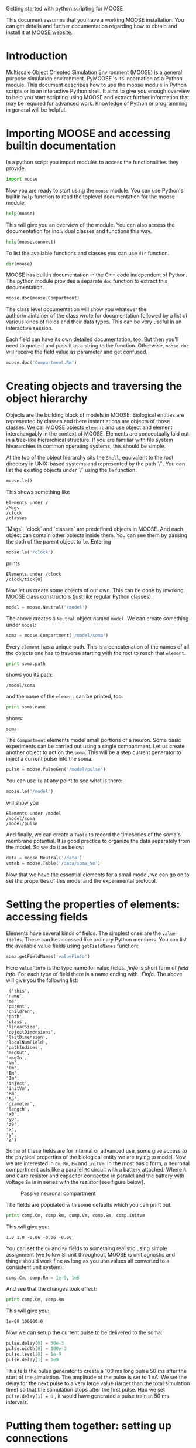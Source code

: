 Getting started with python scripting for MOOSE
#+AUTHOR: Subhasis Ray

This document assumes that you have a working MOOSE installation. You
can get details and further documentation regarding how to obtain and
install it at [[http://moose.ncbs.res.in][MOOSE website]].

* Introduction
  Multiscale Object Oriented Simulation Environment (MOOSE) is a
  general purpose simulation environment. PyMOOSE is its incarnation
  as a Python module. This document describes how to use the moose
  module in Python scripts or in an interactive Python shell. It aims
  to give you enough overview to help you start scripting using MOOSE
  and extract further information that may be required for advanced
  work. Knowledge of Python or programming in general will be helpful.
  
* Importing MOOSE and accessing builtin documentation
  In a python script you import modules to access the functionalities
  they provide.
#+BEGIN_SRC python
  import moose
#+END_SRC
  Now you are ready to start using the =moose= module. You can use
  Python's builtin =help= function to read the toplevel documentation
  for the moose module:
#+BEGIN_SRC python
  help(moose)
#+END_SRC
  This will give you an overview of the module. You can also access
  the documentation for individual classes and functions this way.
#+begin_src python
help(moose.connect)
#+end_src
  To list the available functions and classes you can use =dir=
  function.
#+BEGIN_SRC python
  dir(moose)
#+END_SRC
  MOOSE has builtin documentation in the C++ code independent of
  Python. The python module provides a separate =doc= function to
  extract this documentation.

#+begin_src python
moose.doc(moose.Compartment)
#+end_src
  
  The class level documentation will show you whatever the
  author/maintainer of the class wrote for documentation followed by a
  list of various kinds of fields and their data types. This can be
  very useful in an interactive session.

  Each field can have its own detailed documentation, too. But then
  you'll need to quote it and pass it as a string to the
  function. Otherwise, =moose.doc= will receive the field value as
  parameter and get confused.
#+begin_src python
moose.doc('Compartment.Rm')
#+end_src

* Creating objects and traversing the object hierarchy
  Objects are the building block of models in MOOSE. Biological
  entities are represented by classes and there instantiations are
  objects of those classes. We call MOOSE objects =element= and use
  object and element interchangably in the context of MOOSE. Elements
  are conceptually laid out in a tree-like hierarchical structure. If
  you are familiar with file system hieararchies in common operating
  systems, this should be simple.

  At the top of the object hierarchy sits the =Shell=, equivalent to
  the root directory in UNIX-based systems and represented by the path
  `/`. You can list the existing objects under `/` using the =le=
  function.

#+begin_src python
moose.le()
#+end_src
  This shows something like
#+begin_example
Elements under /
/Msgs
/clock
/classes
#+end_example
  
  `Msgs`, `clock` and `classes` are predefined objects in MOOSE. And
  each object can contain other objects inside them. You can see them
  by passing the path of the parent object to =le=. Entering

#+begin_src python
moose.le('/clock')
#+end_src

  prints
#+begin_example
Elements under /clock
/clock/tick[0]
#+end_example

  Now let us create some objects of our own. This can be done by
  invoking MOOSE class constructors (just like regular Python
  classes).
#+begin_src python
model = moose.Neutral('/model')
#+end_src
  The above creates a =Neutral= object named ~model~. We can create
  something under ~model~:
#+begin_src python
soma = moose.Compartment('/model/soma')
#+end_src
  Every =element= has a unique path. This is a concatenation of the
  names of all the objects one has to traverse starting with the root
  to reach that =element=.
#+begin_src python
print soma.path
#+end_src
  shows you its path:
#+begin_example
/model/soma
#+end_example
  and the name of the =element= can be printed, too:
#+begin_src python
print soma.name
#+end_src
  shows:
#+begin_example
soma
#+end_example  
  The =Compartment= elements model small portions of a neuron. Some
  basic experiments can be carried out using a single compartment.
  Let us create another object to act on the ~soma~. This will be a
  step current generator to inject a current pulse into the soma.
#+begin_src python
pulse = moose.PulseGen('/model/pulse')
#+end_src
  You can use =le= at any point to see what is there:
#+begin_src python
moose.le('/model')
#+end_src
  will show you
#+begin_example
Elements under /model
/model/soma
/model/pulse
#+end_example
  And finally, we can create a =Table= to record the timeseries of the
  soma's membrane potential. It is good practice to organize the data
  separately from the model. So we do it as below:
#+begin_src python
data = moose.Neutral('/data')
vmtab = moose.Table('/data/soma_Vm')
#+end_src
  Now that we have the essential elements for a small model, we can go
  on to set the properties of this model and the experimental
  protocol.

* Setting the properties of elements: accessing fields
  Elements have several kinds of fields. The simplest ones are the
  ~value fields~. These can be accessed like ordinary Python
  members. You can list the available value fields using
  =getFieldNames= function:

#+begin_src python
soma.getFieldNames('valueFinfo')
#+end_src  
  Here ~valueFinfo~ is the type name for value fields. /finfo/ is
  short form of /field info/. For each type of field there is a name
  ending with /-Finfo/. The above will give you the following list:

#+begin_example
  ('this',
 'name',
 'me',
 'parent',
 'children',
 'path',
 'class',
 'linearSize',
 'objectDimensions',
 'lastDimension',
 'localNumField',
 'pathIndices',
 'msgOut',
 'msgIn',
 'Vm',
 'Cm',
 'Em',
 'Im',
 'inject',
 'initVm',
 'Rm',
 'Ra',
 'diameter',
 'length',
 'x0',
 'y0',
 'z0',
 'x',
 'y',
 'z')
#+end_example
  Some of these fields are for internal or advanced use, some give
  access to the physical properties of the biological entity we are
  trying to model. Now we are interested in =Cm=, =Rm=, =Em= and
  =initVm=. In the most basic form, a neuronal compartment acts like a
  parallel ~RC~ circuit with a battery attached. Where =R= and =C= are
  resistor and capacitor connected in parallel and the battery with
  voltage =Em= is in series with the resistor [see figure below].

#+CAPTION: Passive neuronal compartment
#+LABEL: figneuronalcompartment
[[./images/neuronalcompartment.jpg]]

  The fields are populated with some defaults which you can print out:
#+begin_src python
print comp.Cm, comp.Rm, comp.Vm, comp.Em, comp.initVm
#+end_src

  This will give you:
#+begin_example
1.0 1.0 -0.06 -0.06 -0.06
#+end_example
  You can set the =Cm= and =Rm= fields to something realistic using
  simple assignment (we follow SI unit throughout, MOOSE is unit
  agnostic and things should work fine as long as you use values all
  converted to a consistent unit system):

#+begin_src python
comp.Cm, comp.Rm = 1e-9, 1e5
#+end_src  

  And see that the changes took effect:
#+begin_src python
print comp.Cm, comp.Rm
#+end_src

  This will give you:
#+begin_example
1e-09 100000.0
#+end_example

  Now we can setup the current pulse to be delivered to the soma:
#+begin_src python
pulse.delay[0] = 50e-3
pulse.width[0] = 100e-3
pulse.level[0] = 1e-9
pulse.delay[1] = 1e9
#+end_src
  This tells the pulse generator to create a 100 ms long pulse 50 ms
  after the start of the simulation. The amplitude of the pulse is set
  to 1 nA. We set the delay for the next pulse to a very large value
  (larger than the total simulation time) so that the stimulation
  stops after the first pulse. Had we set =pulse.delay[1] = 0= , it
  would have generated a pulse train at 50 ms intervals.
  
* Putting them together: setting up connections
  In order for the elements to interact during simulation, we need to
  connect them via messages. Elements are connected to each other
  using special source and destination fields. These types are named
  ~srcFinfo~ and ~destFinfo~. You can query the available source and
  destination fields on an element using =getFieldNames= as
  before. This time, let us do it another way: by the class name:
#+begin_src python
moose.getFieldNames('PulseGen', 'srcFinfo')
#+end_src  
  This form has the advantage that you can get information about a
  class without creating elements of that class. The above code shows:
#+begin_example
('childMsg', 'outputOut')
#+end_example
  Here =childMsg= is a source field that is used by the MOOSE
  internals to connect child elements to parent elements. The second
  one is of our interest. You utilize the builtin documentation here:

#+begin_src python
moose.doc('PulseGen.outputOut')
#+end_src
  will show you:
#+begin_example
  PulseGen.outputOut: double - source field
	Current output level.
#+end_example
  As you may have already guessed, this is the output of the pulse
  generator and this must be injected into the ~soma~ to stimulate
  it. But where in the ~soma~ can we send it? Again, MOOSE has some
  introspection built in:
#+begin_src python
soma.getFieldNames('destFinfo')
#+end_src
  shows
#+begin_example
('parentMsg',
 'set_this',
 'get_this',
   ...
 'set_z',
 'get_z',
 'injectMsg',
 'randInject',
 'cable',
 'process',
 'reinit',
 'initProc',
 'initReinit',
 'handleChannel',
 'handleRaxial',
 'handleAxial')
#+end_example
  Now that is a long list. But fortunately you can ignore anything
  that starts with ~get_~ or ~set_~. Those are internal =destFinfo=
  used for accessing value fields. Among the rest =injectMsg= seems to
  be the most likely candidate. And that is indeed the case. Use the
  =connect= function to connect the pulse generator output to the soma
  input:
#+begin_src python
m = moose.connect(pulse, 'outputOut', soma, 'injectMsg')
#+end_src  
  =connect(source, source_field, dest, dest_field)= creates a
  `message` from =source= element's =source_field= field to =dest=
  elements =dest_field= field and returns that message. Messages are
  also elements. You can print them to see their identity:
#+begin_src python
print m
#+end_src
  on my system gives
#+begin_example
<moose.SingleMsg: id=5, dataId=733, path=/Msgs/singleMsg[733]>
#+end_example
  Yes, you can print any element and the string representation will
  show you the class, two numbers(=id= and =dataId=) uniquely
  identifying it among all elements, and its path. You can get some
  more information about a message:
#+begin_src python
print m.e1.path, m.e2.path, m.srcFieldsOnE1, m.destFieldsOnE2
#+end_src  
  will tell you what you already know:
#+begin_example
/model/pulse /model/soma ('outputOut',) ('injectMsg',)
#+end_example
  This message has fields =e1= and =e2= referring to the source and
  destination elements, which are ~pulse~ and ~soma~ respectively. The
  next two items are lists of the field names which are connected by
  this message.

  Next we connect the table to the soma to retrieve its membrane
  potential =Vm=. This is where all those =destFinfo= starting with
  ~get_~ or ~set_~ come in use. For each value field `X`, there is a
  =destFinfo= =get_{X}= to retrieve the value at simulation time. This
  is used by the table to record the values =Vm= takes.

#+begin_src python
moose.connect(vmtab, 'requestData', soma, 'get_Vm')
#+end_src
  This finishes our model and recording setup.

* Scheduling and running the simulation
  With the model all setup, we have to schedule the simulation. MOOSE
  has a central clock element(`/clock`) to manage time. Clock has a
  set of =Tick= elements under it that take care of advancing the
  state of each element with time as the simulation progresses. Every
  element to be included in a simulation must be assigned a tick. Each
  tick can have a different ticking interval (=dt=) that allows
  different elements to be updated at different rates. We initialize
  the ticks and set their =dt= values using the =setClock= function.
  
#+begin_src python
moose.setClock(0, 0.025e-3)
moose.setClock(1, 0.025e-3)
moose.setClock(2, 0.25e-3)
#+end_src  
  This will initialize ticks #0 and 1 with =dt = 25= \mu s and tick #2
  with =dt = 250= \mu s. Thus all the elements scheduled on ticks # 0
  and 1 will be updated every 25 \mu s and those on tick # 2 every 250
  \mu s.
  
